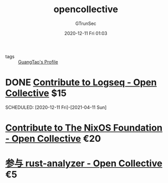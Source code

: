 #+TITLE: opencollective
#+AUTHOR: GTrunSec
#+EMAIL: gtrunsec@hardenedlinux.org
#+DATE: 2020-12-11 Fri 01:03


#+OPTIONS:   H:3 num:t toc:t \n:nil @:t ::t |:t ^:nil -:t f:t *:t <:t

- tags :: [[file:guangtao's_profile.org][GuangTao's Profile]]

* DONE [[https://opencollective.com/logseq/contribute/][Contribute to Logseq - Open Collective]] $15
SCHEDULED: [2020-12-11 Fri]-[2021-04-11 Sun]

* [[https://opencollective.com/nixos/contribute/supporter-10447/checkout][Contribute to The NixOS Foundation - Open Collective]] €20
SCHEDULED: <2019-09-02 Mon>

* [[https://opencollective.com/rust-analyzer/contribute/backer-9730/checkout/payment][参与 rust-analyzer - Open Collective]] €5
